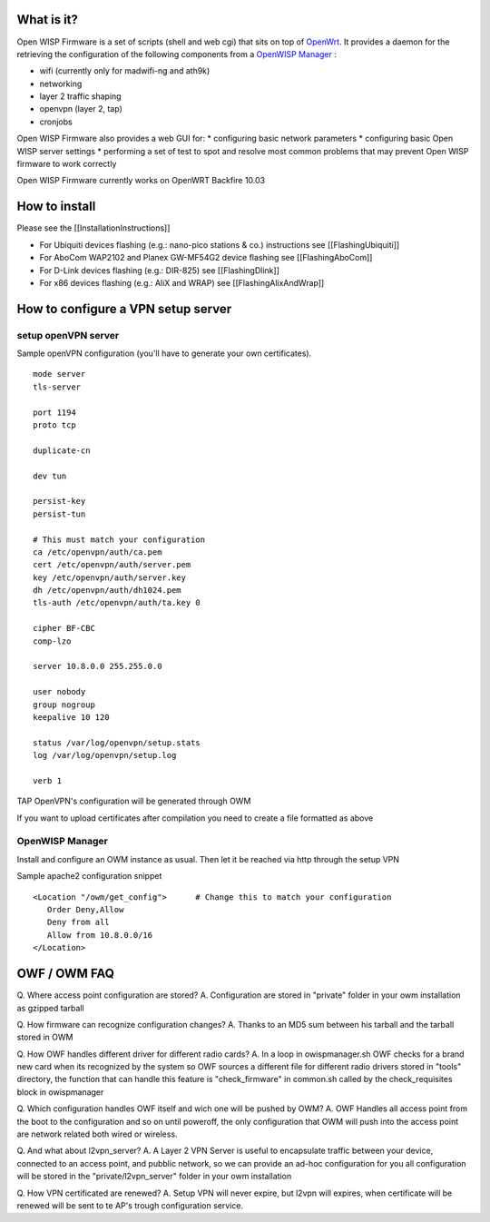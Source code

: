 What is it?
-----------

Open WISP Firmware is a set of scripts (shell and web cgi) that sits on
top of `OpenWrt <http://openwrt.org/>`__. It provides a daemon for the
retrieving the configuration of the following components from a
`OpenWISP Manager <https://github.com/openwisp/OpenWISP-Manager/wiki>`__
:

-  wifi (currently only for madwifi-ng and ath9k)
-  networking
-  layer 2 traffic shaping
-  openvpn (layer 2, tap)
-  cronjobs

Open WISP Firmware also provides a web GUI for: \* configuring basic
network parameters \* configuring basic Open WISP server settings \*
performing a set of test to spot and resolve most common problems that
may prevent Open WISP firmware to work correctly

Open WISP Firmware currently works on OpenWRT Backfire 10.03

How to install
--------------

Please see the [[InstallationInstructions]]

-  For Ubiquiti devices flashing (e.g.: nano-pico stations & co.)
   instructions see [[FlashingUbiquiti]]
-  For AboCom WAP2102 and Planex GW-MF54G2 device flashing see
   [[FlashingAboCom]]
-  For D-Link devices flashing (e.g.: DIR-825) see [[FlashingDlink]]
-  For x86 devices flashing (e.g.: AliX and WRAP) see
   [[FlashingAlixAndWrap]]

How to configure a VPN setup server
-----------------------------------

setup openVPN server
~~~~~~~~~~~~~~~~~~~~

Sample openVPN configuration (you'll have to generate your own
certificates).

::

    mode server
    tls-server

    port 1194
    proto tcp

    duplicate-cn

    dev tun

    persist-key
    persist-tun

    # This must match your configuration
    ca /etc/openvpn/auth/ca.pem          
    cert /etc/openvpn/auth/server.pem    
    key /etc/openvpn/auth/server.key    
    dh /etc/openvpn/auth/dh1024.pem     
    tls-auth /etc/openvpn/auth/ta.key 0

    cipher BF-CBC
    comp-lzo

    server 10.8.0.0 255.255.0.0

    user nobody
    group nogroup
    keepalive 10 120

    status /var/log/openvpn/setup.stats
    log /var/log/openvpn/setup.log

    verb 1

TAP OpenVPN's configuration will be generated through OWM

If you want to upload certificates after compilation you need to create
a file formatted as above

.. raw:: html

   <pre><code>
   -----BEGIN OWISP CA CERT-----
   -----BEGIN CERTIFICATE-----
   *PUT YOUR CA CERT HERE*
   -----END CERTIFICATE-----
   -----END OWISP CA CERT-----

   -----BEGIN OWISP CLIENT CERTKEY-----
   -----BEGIN CERTIFICATE-----
   *PUT YOUR CERTIFICATE HERE*
   -----END CERTIFICATE-----
   -----BEGIN RSA PRIVATE KEY-----
   *PUT YOUR KEY HERE*
   -----END RSA PRIVATE KEY-----
   -----END OWISP CLIENT CERTKEY-----

   -----BEGIN OWISP TA KEY-----
   -----BEGIN OpenVPN Static key V1-----
   *PUT YOUR TA KEY HERE*
   -----END OpenVPN Static key V1-----
   -----END OWISP TA KEY-----

   </code></pre>

OpenWISP Manager
~~~~~~~~~~~~~~~~

Install and configure an OWM instance as usual. Then let it be reached
via http through the setup VPN

Sample apache2 configuration snippet

::

       <Location "/owm/get_config">      # Change this to match your configuration
          Order Deny,Allow
          Deny from all
          Allow from 10.8.0.0/16
       </Location>

OWF / OWM FAQ
-------------

Q. Where access point configuration are stored? A. Configuration are
stored in "private" folder in your owm installation as gzipped tarball

Q. How firmware can recognize configuration changes? A. Thanks to an MD5
sum between his tarball and the tarball stored in OWM

Q. How OWF handles different driver for different radio cards? A. In a
loop in owispmanager.sh OWF checks for a brand new card when its
recognized by the system so OWF sources a different file for different
radio drivers stored in "tools" directory, the function that can handle
this feature is "check\_firmware" in common.sh called by the
check\_requisites block in owispmanager

Q. Which configuration handles OWF itself and wich one will be pushed by
OWM? A. OWF Handles all access point from the boot to the configuration
and so on until poweroff, the only configuration that OWM will push into
the access point are network related both wired or wireless.

Q. And what about l2vpn\_server? A. A Layer 2 VPN Server is useful to
encapsulate traffic between your device, connected to an access point,
and pubblic network, so we can provide an ad-hoc configuration for you
all configuration will be stored in the "private/l2vpn\_server" folder
in your owm installation

Q. How VPN certificated are renewed? A. Setup VPN will never expire, but
l2vpn will expires, when certificate will be renewed will be sent to te
AP's trough configuration service.
